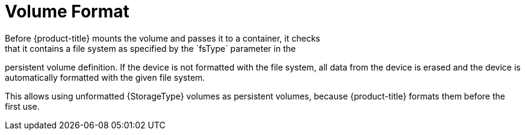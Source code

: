 // Module included in the following assemblies:
//
// * storage/persistent-storage-aws.adoc
// * storage/persistent-storage-vsphere.adoc

[id="volume-format-{context}"]
= Volume Format
Before {product-title} mounts the volume and passes it to a container, it checks
that it contains a file system as specified by the `fsType` parameter in the
persistent volume definition. If the device is not formatted with the file
system, all data from the device is erased and the device is automatically
formatted with the given file system.

This allows using unformatted {StorageType} volumes as persistent volumes, 
because {product-title} formats them before the first use.

// Undefine attributes, so that any mistakes are easily spotted
:!StorageType:
